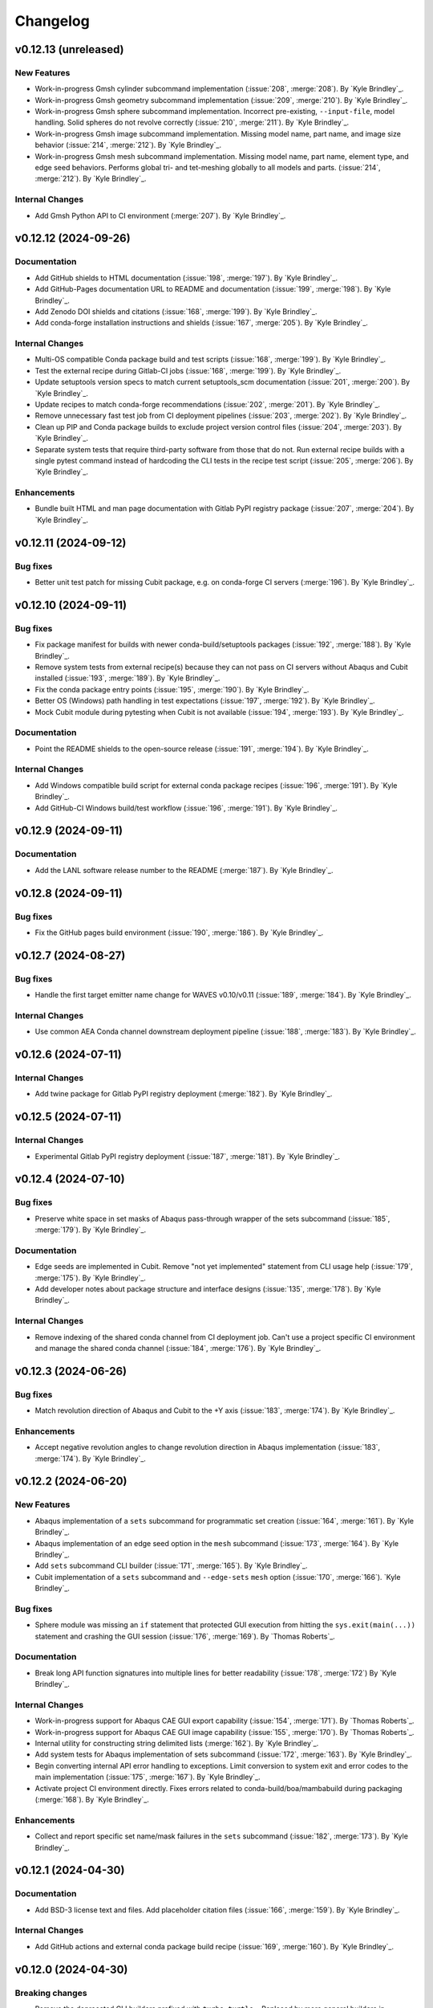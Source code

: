 .. _changelog:

#########
Changelog
#########

*********************
v0.12.13 (unreleased)
*********************

New Features
============
- Work-in-progress Gmsh cylinder subcommand implementation (:issue:`208`, :merge:`208`). By `Kyle Brindley`_.
- Work-in-progress Gmsh geometry subcommand implementation (:issue:`209`, :merge:`210`). By `Kyle Brindley`_.
- Work-in-progress Gmsh sphere subcommand implementation. Incorrect pre-existing, ``--input-file``, model handling.
  Solid spheres do not revolve correctly (:issue:`210`, :merge:`211`). By `Kyle Brindley`_.
- Work-in-progress Gmsh image subcommand implementation. Missing model name, part name, and image size behavior
  (:issue:`214`, :merge:`212`). By `Kyle Brindley`_.
- Work-in-progress Gmsh mesh subcommand implementation. Missing model name, part name, element type, and edge seed
  behaviors. Performs global tri- and tet-meshing globally to all models and parts. (:issue:`214`, :merge:`212`). By `Kyle
  Brindley`_.

Internal Changes
================
- Add Gmsh Python API to CI environment (:merge:`207`). By `Kyle Brindley`_.

*********************
v0.12.12 (2024-09-26)
*********************

Documentation
=============
- Add GitHub shields to HTML documentation (:issue:`198`, :merge:`197`). By `Kyle Brindley`_.
- Add GitHub-Pages documentation URL to README and documentation (:issue:`199`, :merge:`198`). By `Kyle Brindley`_.
- Add Zenodo DOI shields and citations (:issue:`168`, :merge:`199`). By `Kyle Brindley`_.
- Add conda-forge installation instructions and shields (:issue:`167`, :merge:`205`). By `Kyle Brindley`_.

Internal Changes
================
- Multi-OS compatible Conda package build and test scripts (:issue:`168`, :merge:`199`). By `Kyle Brindley`_.
- Test the external recipe during Gitlab-CI jobs (:issue:`168`, :merge:`199`). By `Kyle Brindley`_.
- Update setuptools version specs to match current setuptools_scm documentation (:issue:`201`, :merge:`200`). By `Kyle
  Brindley`_.
- Update recipes to match conda-forge recommendations (:issue:`202`, :merge:`201`). By `Kyle Brindley`_.
- Remove unnecessary fast test job from CI deployment pipelines (:issue:`203`, :merge:`202`). By `Kyle Brindley`_.
- Clean up PIP and Conda package builds to exclude project version control files (:issue:`204`, :merge:`203`). By `Kyle
  Brindley`_.
- Separate system tests that require third-party software from those that do not. Run external recipe builds with a
  single pytest command instead of hardcoding the CLI tests in the recipe test script (:issue:`205`, :merge:`206`). By
  `Kyle Brindley`_.

Enhancements
============
- Bundle built HTML and man page documentation with Gitlab PyPI registry package (:issue:`207`, :merge:`204`). By `Kyle
  Brindley`_.

*********************
v0.12.11 (2024-09-12)
*********************

Bug fixes
=========
- Better unit test patch for missing Cubit package, e.g. on conda-forge CI servers (:merge:`196`). By `Kyle Brindley`_.

*********************
v0.12.10 (2024-09-11)
*********************

Bug fixes
=========
- Fix package manifest for builds with newer conda-build/setuptools packages (:issue:`192`, :merge:`188`). By `Kyle
  Brindley`_.
- Remove system tests from external recipe(s) because they can not pass on CI servers without Abaqus and Cubit installed
  (:issue:`193`, :merge:`189`). By `Kyle Brindley`_.
- Fix the conda package entry points (:issue:`195`, :merge:`190`). By `Kyle Brindley`_.
- Better OS (Windows) path handling in test expectations (:issue:`197`, :merge:`192`). By `Kyle Brindley`_.
- Mock Cubit module during pytesting when Cubit is not available (:issue:`194`, :merge:`193`). By `Kyle Brindley`_.

Documentation
=============
- Point the README shields to the open-source release (:issue:`191`, :merge:`194`). By `Kyle Brindley`_.

Internal Changes
================
- Add Windows compatible build script for external conda package recipes (:issue:`196`, :merge:`191`). By `Kyle
  Brindley`_.
- Add GitHub-CI Windows build/test workflow (:issue:`196`, :merge:`191`). By `Kyle Brindley`_.

********************
v0.12.9 (2024-09-11)
********************

Documentation
=============
- Add the LANL software release number to the README (:merge:`187`). By `Kyle Brindley`_.

********************
v0.12.8 (2024-09-11)
********************

Bug fixes
=========
- Fix the GitHub pages build environment (:issue:`190`, :merge:`186`). By `Kyle Brindley`_.

********************
v0.12.7 (2024-08-27)
********************

Bug fixes
=========
- Handle the first target emitter name change for WAVES v0.10/v0.11 (:issue:`189`, :merge:`184`). By `Kyle Brindley`_.

Internal Changes
================
- Use common AEA Conda channel downstream deployment pipeline (:issue:`188`, :merge:`183`). By `Kyle Brindley`_.

********************
v0.12.6 (2024-07-11)
********************

Internal Changes
================
- Add twine package for Gitlab PyPI registry deployment (:merge:`182`). By `Kyle Brindley`_.

********************
v0.12.5 (2024-07-11)
********************

Internal Changes
================
- Experimental Gitlab PyPI registry deployment (:issue:`187`, :merge:`181`). By `Kyle Brindley`_.

********************
v0.12.4 (2024-07-10)
********************

Bug fixes
=========
- Preserve white space in set masks of Abaqus pass-through wrapper of the sets subcommand (:issue:`185`, :merge:`179`).
  By `Kyle Brindley`_.

Documentation
=============
- Edge seeds are implemented in Cubit. Remove "not yet implemented" statement from CLI usage help (:issue:`179`,
  :merge:`175`). By `Kyle Brindley`_.
- Add developer notes about package structure and interface designs (:issue:`135`, :merge:`178`). By `Kyle Brindley`_.

Internal Changes
================
- Remove indexing of the shared conda channel from CI deployment job. Can't use a project specific CI environment and
  manage the shared conda channel (:issue:`184`, :merge:`176`). By `Kyle Brindley`_.

********************
v0.12.3 (2024-06-26)
********************

Bug fixes
=========
- Match revolution direction of Abaqus and Cubit to the +Y axis (:issue:`183`, :merge:`174`). By `Kyle Brindley`_.

Enhancements
============
- Accept negative revolution angles to change revolution direction in Abaqus implementation (:issue:`183`,
  :merge:`174`). By `Kyle Brindley`_.

********************
v0.12.2 (2024-06-20)
********************

New Features
============
- Abaqus implementation of a ``sets`` subcommand for programmatic set creation (:issue:`164`, :merge:`161`). By `Kyle
  Brindley`_.
- Abaqus implementation of an edge seed option in the ``mesh`` subcommand (:issue:`173`, :merge:`164`). By `Kyle
  Brindley`_.
- Add ``sets`` subcommand CLI builder (:issue:`171`, :merge:`165`). By `Kyle Brindley`_.
- Cubit implementation of a ``sets`` subcommand and ``--edge-sets`` ``mesh`` option (:issue:`170`, :merge:`166`). `Kyle
  Brindley`_.

Bug fixes
=========
- Sphere module was missing an ``if`` statement that protected GUI execution from hitting the ``sys.exit(main(...))``
  statement and crashing the GUI session (:issue:`176`, :merge:`169`). By `Thomas Roberts`_.

Documentation
=============
- Break long API function signatures into multiple lines for better readability (:issue:`178`, :merge:`172`) By `Kyle
  Brindley`_.

Internal Changes
================
- Work-in-progress support for Abaqus CAE GUI export capability (:issue:`154`, :merge:`171`). By `Thomas Roberts`_.
- Work-in-progress support for Abaqus CAE GUI image capability (:issue:`155`, :merge:`170`). By `Thomas Roberts`_.
- Internal utility for constructing string delimited lists (:merge:`162`). By `Kyle Brindley`_.
- Add system tests for Abaqus implementation of sets subcommand (:issue:`172`, :merge:`163`). By `Kyle Brindley`_.
- Begin converting internal API error handling to exceptions. Limit conversion to system exit and error codes to the
  main implementation (:issue:`175`, :merge:`167`). By `Kyle Brindley`_.
- Activate project CI environment directly. Fixes errors related to conda-build/boa/mambabuild during packaging
  (:merge:`168`). By `Kyle Brindley`_.

Enhancements
============
- Collect and report specific set name/mask failures in the ``sets`` subcommand (:issue:`182`, :merge:`173`). By `Kyle
  Brindley`_.

********************
v0.12.1 (2024-04-30)
********************

Documentation
=============
- Add BSD-3 license text and files. Add placeholder citation files (:issue:`166`, :merge:`159`). By `Kyle Brindley`_.

Internal Changes
================
- Add GitHub actions and external conda package build recipe (:issue:`169`, :merge:`160`). By `Kyle Brindley`_.

********************
v0.12.0 (2024-04-30)
********************

Breaking changes
================
- Remove the deprecated CLI builders prefixed with ``turbo_turtle_``. Replaced by more general builders in :ref:`0.11.0`
  (:issue:`127`, :merge:`156`). By `Kyle Brindley`_.
- Remove the deprecated ``--cubit`` CLI option. Replaced by ``--backend`` in :ref:`0.11.0` (:issue:`130`, :merge:`157`).
  By `Kyle Brindley`_.

********************
v0.11.3 (2024-04-29)
********************

New Features
============
- Expose the ``geometry-xyplot`` matplotlib figure generation function to the public API (:issue:`148`, :merge:`139`).
  By `Kyle Brindley`_.
- Add a ``fetch`` subcommand to retrieve user manual and tutorial files (:issue:`145`, :merge:`143`). By `Kyle
  Brindley`_.
- Lazy import of submodules (:merge:`152`). By `Kyle Brindley`_.

Bug fixes
=========
- Call to the ``main`` function in ``mesh_module.py`` needs to be in the ``except`` statement so the GUI-wrapper does
  not execute ``main`` (:issue:`165`, :merge:`154`). By `Thomas Roberts`_.
- Match the coordinate transformations of ``geometry`` subcommand in the ``geometry-xyplot`` subcommand (:issue:`156`,
  :merge:`134`). By `Kyle Brindley`_.
- Python 3.8 compatible type annotations (:issue:`162`, :merge:`149`). By `Kyle Brindley`_.

Documentation
=============
- Add a bibiliography and references section (:issue:`139`, :merge:`136`). By `Kyle Brindley`_.
- Update SCons example in user manual to build both available backends: Abaqus and Cubit (:issue:`158`, :merge:`142`).
  By `Kyle Brindley`_.
- Update man page and documentation to include full subcommand and API (:merge:`148`). By `Kyle Brindley`_.
- Update the GUI documentation describing how to run and get more information about a plug-in (:issue:`149`,
  :merge:`131`). By `Thomas Roberts`_.

Internal Changes
================
- Work-in-progress support for Abaqus CAE GUI meshing capability (:issue:`153`, :merge:`140`). By `Thomas Roberts`_.
- Work-in-progress support for Abaqus CAE GUI sphere capability (:issue:`152`, :merge:`133`). By `Thomas Roberts`_.
- Improved unit tests for the CLI builders (:issue:`151`, :merge:`135`). By `Kyle Brindley`_.
- Work-in-progress support for Abaqus CAE GUI cylinder capability (:issue:`150`, :merge:`132`). By `Thomas Roberts`_.
- Add the user manual SCons demo to the system tests (:issue:`144`, :merge:`141`). By `Kyle Brindley`_.
- Use the full Abaqus session object namespace (:issue:`140`, :merge:`144`). By `Kyle Brindley`_.
- Add PEP-8 partial style guide checks to CI jobs (:issue:`160`, :merge:`145`). By `Kyle Brindley`_.
- Add flake8 configuration file for easier consistency between developer checks and CI checks (:issue:`161`,
  :merge:`146`). By `Kyle Brindley`_.
- Use SCons task for flake8 style guide checks (:merge:`147`). By `Kyle Brindley`_.
- Add a draft SCons task for project profiling (:merge:`150`). By `Kyle Brindley`_.
- Add lazy loader package to CI environment (:issue:`163`, :merge:`151`). By `Kyle Brindley`_.
- Add partial submodule imports to cProfile SCons task (:merge:`153`). By `Kyle Brindley`_.

Enhancements
============
- Add an option to use equally scaled X and Y axes in ``geometry-xyplot`` subcommand (:issue:`157`, :merge:`138`). By
  `Kyle Brindley`_.

********************
v0.11.2 (2024-03-29)
********************

Documentation
=============
- Use built-in Abaqus/CAE plug-in documentation features to display GUI plug-in help messages and link to documentation
  in the Abaqus/CAE GUI (:issue:`142`, :merge:`129`). By `Thomas Roberts`_.
- Improve Abaqus geometry error message (:merge:`124`). By `Kyle Brindley`_.

Internal Changes
================
- Reduce duplicate logic in geometry and cylinder subcommand implementations (:issue:`123`, :merge:`126`). By `Kyle
  Brindley`_.
- Make the Abaqus python package importable and change the GUI behavior to be a plug-in rather than direct execution on
  a python module (:issue:`137`, :merge:`127`). By `Thomas Roberts`_.
- Work-in-progress support for Abaqus CAE GUI geometry capability (:issue:`138`, :merge:`128`). By `Thomas Roberts`_.

Enhancements
============
- Implement the numpy tolerance checks for the Cubit geometry and geometery-xyplot subcommands (:issue:`123`,
  :merge:`126`). By `Kyle Brindley`_.
- Add an option to add vertex index annotations to the geometery-xyplot subcommand (:issue:`147`, :merge:`130`). By
  `Kyle Brindley`_.

********************
v0.11.1 (2024-03-01)
********************

Internal Changes
================
- Work-in-progress support for Abaqus CAE GUI partitioning capability (:issue:`133`, :merge:`122`). By `Thomas Roberts`_.
- Dedicated Cubit imprint and merge function (:issue:`76`, :merge:`110`). By `Kyle Brindley`_.
- Dedicated Cubit local coordinate primary plane webcutting function (:issue:`77`, :merge:`111`). By `Kyle Brindley`_.
- Dedicated Cubit pyramidal volume creation and partitioning functions (:issue:`131`, :merge:`112`). By `Kyle
  Brindley`_.
- Unit test the pass through Abaqus Python CLI construction (:issue:`58`, :merge:`113`). By `Kyle Brindley`_.
- Unit test the pass through Cubit Python API unpacking (:issue:`91`, :merge:`114`). By `Kyle Brindley`_.
- Unit test the default argument values in the subcommand argparse parsers (:issue:`55`, :merge:`115`). By `Kyle
  Brindley`_.
- Report unit test coverage in Gitlab-CI pipelines (:merge:`116`). By `Kyle Brindley`_.
- Refact and unit test the coordinate modification performed by geometry subcommand (:issue:`102`, :merge:`117`). By
  `Kyle Brindley`_.
- Add a missing unit test for the Abaqus Python CLI merge construction (:merge:`118`). By `Kyle Brindley`_.
- Unit tests for Cubit curve and surface creation from coordinates (:merge:`119`, :merge:`120`). By `Kyle Brindley`_.
- Build coverage artifacts in build directory (:merge:`121`). By `Kyle Brindley`_.
- Fix the docs and print abaqus module unit tests (:issue:`136`, :merge:`123`). By `Kyle Brindley`_.

Enhancements
============
- Enforce positive floats and integers for CLI options requiring a positive value (:issue:`55`, :merge:`115`). By `Kyle
  Brindley`_.

.. _0.11.0:

********************
v0.11.0 (2024-02-15)
********************

Breaking changes
================
- Replace the ``--cubit`` flag with a ``--backend`` option that defaults to Abaqus (:issue:`126`, :merge:`108`). By
  `Kyle Brindley`_.

New Features
============
- SCons CLI builders for every subcommand (:issue:`125`, :merge:`107`). By `Kyle Brindley`_.

Documentation
=============
- Consistent required option formatting in CLI usage (:issue:`124`, :merge:`105`). By `Kyle Brindley`_.

Internal Changes
================
- Add a draft, general purpose SCons builder. Considered draft implementations in the *internal* interface until final
  design interface and behavior are stabilized(:merge:`106`). By `Kyle Brindley`_.

Enhancements
============
- Allow users to turn off vertex markers in the ``geometry-xyplot`` subcommand output (:merge:`104`). By `Kyle Brindley`_.

********************
v0.10.2 (2024-02-14)
********************

New Features
============
- ``geometry-xyplot`` subcommand to plot lines-and-splines coordinate breaks (:issue:`122`, :merge:`102`).
  By `Kyle Brindley`_.

Bug fixes
=========
- Only partition the requested part name(s) in the Cubit ``partition`` implementation (:issue:`110`, :merge:`88`). By
  `Kyle Brindley`_.

Internal Changes
================
- Remove duplication in CI environment creation logic (:issue:`121`, :merge:`101`). By `Kyle Brindley`_.

Enhancements
============
- Partition multiple parts found in a single input file in the ``partition`` subcommand (:issue:`110`, :merge:`88`). By
  `Thomas Roberts`_ and `Kyle Brindley`_.

********************
v0.10.1 (2024-02-12)
********************

Bug fixes
=========
- Pass the color map option from the image subcommand Python 3 CLI to the Abaqus Python CLI (:issue:`120`,
  :merge:`100`). By `Kyle Brindley`_.

Documentation
=============
- Document the re-git manual tag release step (:issue:`117`, :merge:`96`). By `Kyle Brindley`_.
- Add re-git badges (:issue:`116`, :merge:`95`). By `Kyle Brindley`_.

Internal Changes
================
- Update CLI description for the ``image`` subcommand to be consistent with changes from :issue:`92` (:issue:`111`,
  :merge:`89`). By `Thomas Roberts`_.
- Duplicate vertices Python 3 unit tests in Abaqus Python 2 (:issue:`60`, :merge:`90`). By `Kyle Brindley`_.
- Add boa to the CI environment for faster mambabuild packaging (:issue:`118`, :merge:`97`). By `Kyle Brindley`_.
- Build the package with boa and run the fast-test and conda-build jobs in parallel (:issue:`119`, :merge:`99`). By
  `Kyle Brindley`_.

Enhancements
============
- Allow for assembly image generation by optionally excluding ``--part-name`` when using the ``image`` subcommand
  (:issue:`92`, :merge:`74`). By `Thomas Roberts`_.

********************
v0.10.0 (2024-01-24)
********************

Enhancements
============
- Improved Abaqus partitioning algorithm for handling pre-existing features (:issue:`70`, :merge:`86`). By `Kyle
  Brindley`_ and `Thomas Roberts`_.

*******************
v0.9.1 (2024-01-24)
*******************

Bug fixes
=========
- Fix a part name variable in the ``image`` subcommand Abaqus implementation (:issue:`105`, :merge:`82`). By `Kyle
  Brindley`_.

Documentation
=============
- Match user manual ``export`` subcommand options to implementation (:issue:`109`, :merge:`84`). By `Kyle Brindley`_.

Internal Changes
================
- Draft SCons extensions for subcommand builders. Considered draft implementations in the *internal* interface until
  final design interface and behavior are stabilized (:issue:`103`, :merge:`80`). By `Kyle Brindley`_.
- Updated cubit partition scheme to identify surfaces relative to local coordinate system and principal planes
  (:issue:`104`, :merge:`81`). By `Paula Rutherford`_.
- Expose the SCons builders as part of the (future) public API (:issue:`106`, :merge:`83`). By `Kyle Brindley`_.

Enhancements
============
- Add capability for a solid sphere geometry generation (:issue:`97`, :merge:`79`). By `Paula Rutherford`_.

*******************
v0.9.0 (2024-01-02)
*******************

Breaking changes
================
- Cylinder subcommand generates a cylinder with a centroid on the global coordinate system origin for consistency with
  sphere subcommand (:issue:`93`, :merge:`76`). By `Kyle Brindley`_.
- Replace sphere subcommand center movement argument with a vertical offset movement for consistency with cylinder
  subcommand and the Abaqus axisymmetric compatible geometry generation design (:issue:`94`, :merge:`77`). By `Kyle
  Brindley`_.

Documentation
=============
- Clarify which ``image`` subcommand options are unused by Cubit implementation (:issue:`85`, :merge:`75`). By `Kyle
  Brindley`_.

Enhancements
============
- Add a vertical offset option to the cylinder subcommand (:issue:`93`, :merge:`76`). By `Kyle Brindley`_.
- Add a vertical offset option to the geometry subcommand (:issue:`95`, :merge:`78`). By `Kyle Brindley`_.

*******************
v0.8.0 (2023-11-28)
*******************

Breaking changes
================
- Exclude the opening/closing assembly scope keywords in the ``--assembly`` option of the ``export`` subcommand. More
  consistent with the orphan mesh export behavior, which excludes the part/instance scope keywords. Allows users to more
  easily modify the assembly scope without post-facto text file modification and with straight-forward ``*include``
  keywords.  (:issue:`90`, :merge:`73`). By `Kyle Brindley`_.

*******************
v0.7.2 (2023-11-28)
*******************

New Features
============
- Draft implementation of ``image`` subcommand with Cubit (:issue:`81`, :merge:`68`). By `Kyle Brindley`_.
- Draft implementation of ``export`` subcommand with Cubit (:issue:`79`, :issue:`88`, :merge:`69`, merge:`70`). By `Kyle
  Brindley`_.
- Add ability to export Genesis files from ``export`` subcommand with Cubit (:issue:`87`, :merge:`71`). By `Kyle
  Brindley`_.
- Draft implementation of ``merge`` subcommand with Cubit (:issue:`82`, merge:`72`). By `Kyle Brindley`_.

*******************
v0.7.1 (2023-11-27)
*******************

New Features
============
- Draft implementation of ``cylinder`` subcommand with Cubit (:issue:`63`, :merge:`61`). By `Kyle Brindley`_.
- Draft implementation of ``sphere`` subcommand with Cubit (:issue:`71`, :merge:`62`). By `Kyle Brindley`_.
- Draft implementation of ``partition`` subcommand with Cubit (:issue:`72`, :merge:`66`). By `Kyle Brindley`_.
- Draft implementation of ``mesh`` subcommand with Cubit (:issue:`78`, :merge:`67`). By `Kyle Brindley`_.

Bug fixes
=========
- Fix pass through of ``rtol`` and ``atol`` arguments in ``geometry`` subcommand (:merge:`60`). By `Kyle Brindley`_.
- Fix Cubit bin search and PYTHONPATH append behavior on MacOS (:merge:`63`). By `Kyle Brindley`_.

Internal Changes
================
- Separate the sphere arc point calculation from the abaqus python specific sphere module (:issue:`62`, :merge:`63`).
  By `Kyle Brindley`_.

Enhancements
============
- Regularize revolved solids in Cubit to remove the sketch seam in 360 degree revolutions (:merge:`63`). By `Kyle
  Brindley`_.

*******************
v0.7.0 (2023-11-20)
*******************

Breaking changes
================
- Partition refactor for reduction in duplicate code and interface updates to match implementation. Replaces
  ``--[xz]point`` with ``--[xz]vector``. Removes the various ``partition`` options in favor of user defined local xz
  plane from ``--center`` and ``--[xz]vector`` (:issue:`66`, :merge:`59`).  By `Kyle Brindley`_.

Enhancements
============
- Expose numpy tolerance to geometry subcommand interface to control the vertical/horizontal line check precision
  (:issue:`68`, :merge:`58`). By `Kyle Brindley`_.

*******************
v0.6.1 (2023-11-15)
*******************

New Features
============
- Draft implementation of ``geometry`` subcommand with Cubit (:issue:`44`, :merge:`50`). By `Kyle Brindley`_.

Bug fixes
=========
- Fix the ``--euclidean-distance`` option of the ``geometry`` subcommand (:issue:`67`, :merge:`56`). By `Kyle
  Brindley`_.

Documentation
=============
- Developer documentation for the mixed Python 2/3 modules and testing with both Python 3 and Abaqus Python
  (:issue:`51`, :merge:`48`). By `Kyle Brindley`_.

Internal Changes
================
- Move export subcommand Python 2/3 compatible functions to a Python 3 re-usable module and unit test in both Python 3
  and Abaqus Python (:issue:`51`, :merge:`48`). By `Kyle Brindley`_.
- Move merge subcommand Python 2/3 compatible functions to a Python 3 re-usable module and unit test in both Python 3
  and Abaqus Python (:issue:`53`, :merge:`49`). By `Kyle Brindley`_.
- Drive the system tests with pytest to reduce hardcoded duplication in test definitions between repository and
  conda-build recipe (:issue:`61`, :merge:`52`). By `Kyle Brindley`_.
- Move the element type substitution function to a common Python 2/3 compatible module (:issue:`59`, :merge:`55`). By
  `Kyle Brindley`_.

Enhancements
============
- Support MacOS Cubit execution (:issue:`64`, :merge:`53`). By `Kyle Brindley`_.

*******************
v0.6.0 (2023-11-13)
*******************

Breaking changes
================
- Consistent angle of revolution command line argument between subcommands: ``sphere`` now accepts
  ``--revolution-angle`` instead of ``--angle``. (:issue:`57`, :merge:`47`). By `Kyle Brindley`_.

*******************
v0.5.2 (2023-11-13)
*******************

New Features
============
- Draft assembly keyword block exporter in export subcommand (:issue:`38`, :merge:`36`). By `Kyle Brindley`_.

Internal Changes
================
- Separate the splines logic from the geometry Abaqus Python script and unit test it (:issue:`41`, :merge:`37`). By
  `Kyle Brindley`_.
- Unit test the coordinate generation for the axisymmetric cylinder subcommand (:issue:`50`, :merge:`39`). By `Kyle
  Brindley`_.
- Add a version controlled CI and development environment (:issue:`13`, :merge:`38`). By `Kyle Brindley`_.
- Python 2/3 compatible 2D polar coordinate to 2D XY coordinate converter. By `Kyle Brindley`_.
- Move Abaqus Python geometry functions that are Python 3 compatible to a dedicated Python 2/3 compatible utilities
  module (:issue:`52`, :merge:`43`). By `Kyle Brindley`_.

Enhancements
============
- Raise an error if the provided Abaqus command is not found (:issue:`48`, :merge:`40`). By `Kyle Brindley`_.
- Better error reporting on STDERR when running Abaqus Python scripts (:issue:`52`, :merge:`43`). By `Kyle Brindley`_.
- Enforce positive floats in the CLI when they are expected (:merge:`44`). By `Kyle Brindley`_.

*******************
v0.5.1 (2023-11-09)
*******************

New Features
============
- Add a cylinder subcommand (:issue:`40`, :merge:`31`). By `Kyle Brindley`_.
- Add a ``merge`` subcommand to combine multiple Abaqus models together (:issue:`37`, :merge:`26`). By `Thomas Roberts`_
  and `Kyle Brindley`_.

Documentation
=============
- Update project description and scope (:issue:`36`, :merge:`32`). By `Kyle Brindley`_.
- Add the Abaqus Python parsers to the internal API (:issue:`47`, :merge:`34`). By `Kyle Brindley`_.

Internal Changes
================
- Replace duplicate Python 2/3 parsers with shared parsers compatible with both Abaqus Python and Python 3 (:issue:`4`,
  :merge:`28`). By `Kyle Brindley`_.
- Move the Python 3 wrapper functions to a dedicated module for re-use in SCons builders (:issue:`35`, :merge:`30`). By
  `Kyle Brindley`_.

Enhancements
============
- Add color map argument to the image subcommand (:issue:`45`, :merge:`35`). By `Kyle Brindley`_.

*******************
v0.5.0 (2023-11-07)
*******************

Breaking changes
================
- Update the ``export`` subcommand to allow for multiple orphan mesh files to be exported from the same Abaqus model and
  also allow for element type changes. This change removed the ``output_file`` command line argument in favor of naming
  orphan mesh files after the part names (:issue:`23`, :merge:`24`). By `Thomas Roberts`_.

New Features
============
- Add a ``geometry`` subcommand to draw 2D planar, 2D axisymmetric, or 3D bodies of revolution from a text file of x-y
  points (:issue:`16`, :merge:`25`). By `Thomas Roberts`_.

Bug fixes
=========
- Call the correct Abaqus Python script with the ``export`` subcommand (:issue:`25`, :merge:`22`). By `Kyle Brindley`_.

Documentation
=============
- Add a PDF build of the documentation (:issue:`31`, :merge:`20`). By `Kyle Brindley`_.
- Add a higher resolution PNG image for the Turbo Turtle logo (:issue:`32`, :merge:`23`). By `Thomas Roberts`_.

Internal Changes
================
- Reduce hardcoded duplication and use Python built-ins for coordinate handling in sphere subcommand implementation
  (:merge:`21`). By `Kyle Brindley`_ and `Matthew Fister`_.
- Run the pytests with the regression suite (:issue:`25`, :merge:`22`). By `Kyle Brindley`_.

Enhancements
============
- Fail with a non-zero exit code on Abaqus Python CLI errors (:issue:`25`, :merge:`22`). By `Kyle Brindley`_.

*******************
v0.4.3 (2023-10-24)
*******************

New Features
============
- Add a subcommand to mesh parts with a global seed (:issue:`30`, :merge:`19`). By `Kyle Brindley`_.
- Add a subcommand to export a part as an orphan mesh (:issue:`29`, :merge:`18`). By `Kyle Brindley`_.

Documentation
=============
- Add two of the system tests to the user manual as examples (:issue:`24`, :merge:`17`). By `Kyle Brindley`_.

*******************
v0.4.2 (2023-10-24)
*******************

New Features
============
- Add a subcommand to open the package's installed documentation (:issue:`15`, :merge:`11`). By `Kyle Brindley`_.
- Add a subcommand to create hollow sphere geometry (:issue:`8`, :merge:`13`). By `Kyle Brindley`_.
- Add a subcommand to create assembly image (:issue:`18`, :merge:`16`). By `Kyle Brindley`_.

Documentation
=============
- Package HTML documentation and man page (:issue:`11`, :merge:`8`). By `Kyle Brindley`_.

Internal Changes
================
- Consolidate in-repository system tests with the ``regression`` alias (:issue:`15`, :merge:`11`). By `Kyle Brindley`_.
- Reduce duplication in system test geometry creation (:issue:`17`, :merge:`12`). By `Kyle Brindley`_.
- Improved file handling for sphere and partition creation (:issue:`6`, :merge:`15`). By `Kyle Brindley`_.

Enhancements
============
- Create 2D axisymmetric part when provided a revolution angle of zero (:issue:`21`, :merge:`14`). By `Kyle Brindley`_.

*******************
v0.4.1 (2023-10-20)
*******************

Bug fixes
=========
- Fix partition abaqus CAE command construction (:issue:`9`, :merge:`7`). By `Kyle Brindley`_.

Internal Changes
================
- Move abaqus imports internal to the partition function to allow future re-use of the parser (:issue:`9`, :merge:`7`).
  By `Kyle Brindley`_.

*******************
v0.4.0 (2023-10-20)
*******************

Breaking changes
================
- Move existing behavior to the ``partition`` subcommand to make room for additional common utilities (:issue:`14`,
  :merge:`5`). By `Kyle Brindley`_.

*******************
v0.3.0 (2023-10-20)
*******************

Documentation
=============
- Gitlab-Pages hosted HTML documentation (:issue:`1`, ;merge:`4`). By `Kyle Brindley`_.

*******************
v0.2.0 (2023-10-19)
*******************

New Features
============
- Package with Conda. By `Kyle Brindley`_.

*******************
v0.1.0 (2023-10-19)
*******************

Breaking changes
================

New Features
============

Bug fixes
=========

Documentation
=============

Internal Changes
================

Enhancements
============
